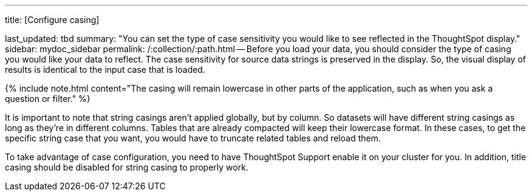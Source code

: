'''

title: [Configure casing]

last_updated: tbd summary: "You can set the type of case sensitivity you would like to see reflected in the ThoughtSpot display." sidebar: mydoc_sidebar permalink: /:collection/:path.html -- Before you load your data, you should consider the type of casing you would like your data to reflect.
The case sensitivity for source data strings is preserved in the display.
So, the visual display of results is identical to the input case that is loaded.

{% include note.html content="The casing will remain lowercase in other parts of the application, such as when you ask a question or filter." %}

It is important to note that string casings aren't applied globally, but by column.
So datasets will have different string casings as long as they're in different columns.
Tables that are already compacted will keep their lowercase format.
In these cases, to get the specific string case that you want, you would have to truncate related tables and reload them.

To take advantage of case configuration, you need to have ThoughtSpot Support enable it on your cluster for you.
In addition, title casing should be disabled for string casing to properly work.
